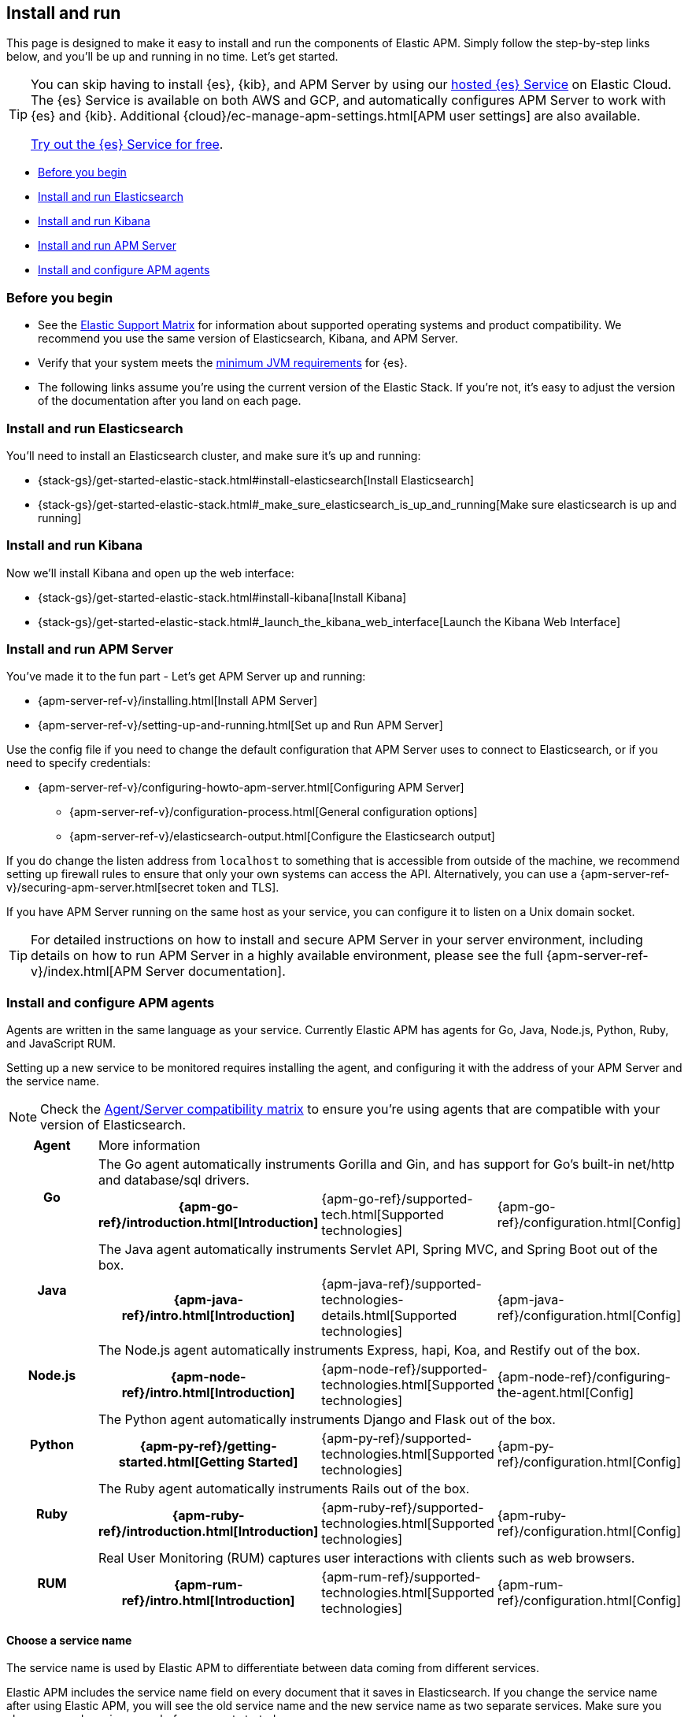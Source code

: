 [[install-and-run]]
== Install and run

This page is designed to make it easy to install and run the components of Elastic APM.
Simply follow the step-by-step links below, and you'll be up and running in no time.
Let's get started.

[TIP]
==============
You can skip having to install {es}, {kib}, and APM Server by using our
https://www.elastic.co/cloud/elasticsearch-service[hosted {es} Service] on
Elastic Cloud. The {es} Service is available on both AWS and GCP,
and automatically configures APM Server to work with {es} and {kib}.
Additional {cloud}/ec-manage-apm-settings.html[APM user settings] are also available.

https://www.elastic.co/cloud/elasticsearch-service/signup[Try out the {es}
Service for free].
==============

* <<before-installation>>
* <<install-elasticsearch>>
* <<install-kibana>>
* <<apm-server>>
* <<agents>>

[float]
[[before-installation]]
=== Before you begin

* See the https://www.elastic.co/support/matrix[Elastic Support Matrix]
for information about supported operating systems and product compatibility.
We recommend you use the same version of Elasticsearch, Kibana, and APM Server.
* Verify that your system meets the
https://www.elastic.co/support/matrix#matrix_jvm[minimum JVM requirements] for {es}.
* The following links assume you're using the current version of the Elastic Stack.
If you're not, it's easy to adjust the version of the documentation after you land on each page.

[float]
[[install-elasticsearch]]
=== Install and run Elasticsearch

You'll need to install an Elasticsearch cluster, and make sure it's up and running:

* {stack-gs}/get-started-elastic-stack.html#install-elasticsearch[Install Elasticsearch]
* {stack-gs}/get-started-elastic-stack.html#_make_sure_elasticsearch_is_up_and_running[Make sure elasticsearch is up and running]

[float]
[[install-kibana]]
=== Install and run Kibana

Now we'll install Kibana and open up the web interface:

* {stack-gs}/get-started-elastic-stack.html#install-kibana[Install Kibana]
* {stack-gs}/get-started-elastic-stack.html#_launch_the_kibana_web_interface[Launch the Kibana Web Interface]

[[apm-server]]
[float]
=== Install and run APM Server

You've made it to the fun part - Let's get APM Server up and running:

* {apm-server-ref-v}/installing.html[Install APM Server]
* {apm-server-ref-v}/setting-up-and-running.html[Set up and Run APM Server]

Use the config file if you need to change the default configuration that APM Server uses to connect to Elasticsearch,
or if you need to specify credentials:

* {apm-server-ref-v}/configuring-howto-apm-server.html[Configuring APM Server]
** {apm-server-ref-v}/configuration-process.html[General configuration options]
** {apm-server-ref-v}/elasticsearch-output.html[Configure the Elasticsearch output]

[[secure-api-access]]
If you do change the listen address from `localhost` to something that is accessible from outside of the machine,
we recommend setting up firewall rules to ensure that only your own systems can access the API.
Alternatively,
you can use a {apm-server-ref-v}/securing-apm-server.html[secret token and TLS].

If you have APM Server running on the same host as your service,
you can configure it to listen on a Unix domain socket.

[[more-information]]
TIP: For detailed instructions on how to install and secure APM Server in your server environment,
including details on how to run APM Server in a highly available environment,
please see the full {apm-server-ref-v}/index.html[APM Server documentation].

[[agents]]
[float]
=== Install and configure APM agents

Agents are written in the same language as your service.
Currently Elastic APM has agents for Go, Java, Node.js, Python, Ruby, and JavaScript RUM.

// todo: fix this sentence
Setting up a new service to be monitored requires installing the agent,
and configuring it with the address of your APM Server and the service name.

NOTE: Check the <<agent-server-compatibility,Agent/Server compatibility matrix>> to ensure you're using agents that are compatible with your version of Elasticsearch.

[cols="h,,,"]
|=======================================================================
|Agent
3+| More information

.2+|Go
3+|The Go agent automatically instruments Gorilla and Gin, and has support for Go’s built-in net/http and database/sql drivers.
|{apm-go-ref}/introduction.html[Introduction]
|{apm-go-ref}/supported-tech.html[Supported technologies]
|{apm-go-ref}/configuration.html[Config]

.2+|Java
3+|The Java agent automatically instruments Servlet API, Spring MVC, and Spring Boot out of the box.
|{apm-java-ref}/intro.html[Introduction]
|{apm-java-ref}/supported-technologies-details.html[Supported technologies]
|{apm-java-ref}/configuration.html[Config]

.2+|Node.js
3+|The Node.js agent automatically instruments Express, hapi, Koa, and Restify out of the box.
|{apm-node-ref}/intro.html[Introduction]
|{apm-node-ref}/supported-technologies.html[Supported technologies]
|{apm-node-ref}/configuring-the-agent.html[Config]

.2+|Python
3+|The Python agent automatically instruments Django and Flask out of the box.
|{apm-py-ref}/getting-started.html[Getting Started]
|{apm-py-ref}/supported-technologies.html[Supported technologies]
|{apm-py-ref}/configuration.html[Config]

.2+|Ruby
3+|The Ruby agent automatically instruments Rails out of the box.
|{apm-ruby-ref}/introduction.html[Introduction]
|{apm-ruby-ref}/supported-technologies.html[Supported technologies]
|{apm-ruby-ref}/configuration.html[Config]

.2+|RUM
3+|Real User Monitoring (RUM) captures user interactions with clients such as web browsers.
|{apm-rum-ref}/intro.html[Introduction]
|{apm-rum-ref}/supported-technologies.html[Supported technologies]
|{apm-rum-ref}/configuration.html[Config]
|=======================================================================

[[choose-service-name]]
[float]
==== Choose a service name

The service name is used by Elastic APM to differentiate between data coming from different services.

Elastic APM includes the service name field on every document that it saves in Elasticsearch.
If you change the service name after using Elastic APM,
you will see the old service name and the new service name as two separate services.
Make sure you choose a good service name before you get started.

The service name can only contain alphanumeric characters,
spaces, underscores, and dashes (must match `^[a-zA-Z0-9 _-]+$`).

[float]
=== Next steps

You're now up and running with Elastic APM!
Don't forget to check out the <<concepts>> and <<apm-data-model>> documentation to gain a deeper understanding of how Elastic APM works. 
